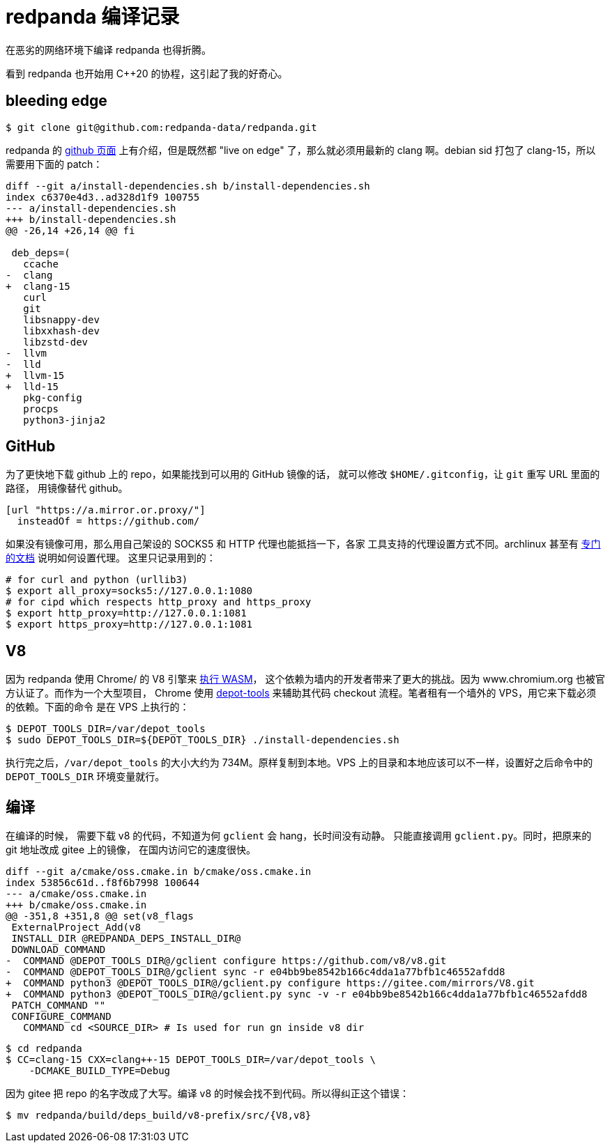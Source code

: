 = redpanda 编译记录
:page-tags: [redpanda, build, debian]
:date: 2022-04-11 10:35:43 +0800
:pp: {plus}{plus}

在恶劣的网络环境下编译 redpanda 也得折腾。

看到 redpanda 也开始用 C{pp}20 的协程，这引起了我的好奇心。

== bleeding edge

[source, shell]
----
$ git clone git@github.com:redpanda-data/redpanda.git
----

redpanda 的 https://github.com/redpanda-data/redpanda#build-manually[github 页面]
上有介绍，但是既然都 "live on edge" 了，那么就必须用最新的 clang 啊。debian sid
打包了 clang-15，所以需要用下面的 patch：

[source, diff]
----
diff --git a/install-dependencies.sh b/install-dependencies.sh
index c6370e4d3..ad328d1f9 100755
--- a/install-dependencies.sh
+++ b/install-dependencies.sh
@@ -26,14 +26,14 @@ fi

 deb_deps=(
   ccache
-  clang
+  clang-15
   curl
   git
   libsnappy-dev
   libxxhash-dev
   libzstd-dev
-  llvm
-  lld
+  llvm-15
+  lld-15
   pkg-config
   procps
   python3-jinja2
----

== GitHub

为了更快地下载 github 上的 repo，如果能找到可以用的 GitHub 镜像的话，
就可以修改 `$HOME/.gitconfig`，让 `git` 重写 URL 里面的路径，
用镜像替代 github。

[source, ini]
----
[url "https://a.mirror.or.proxy/"]
  insteadOf = https://github.com/
----

如果没有镜像可用，那么用自己架设的 SOCKS5 和 HTTP 代理也能抵挡一下，各家
工具支持的代理设置方式不同。archlinux 甚至有 https://wiki.archlinux.org/title/Proxy_server[专门的文档] 说明如何设置代理。
这里只记录用到的：

[source, shell]
----
# for curl and python (urllib3)
$ export all_proxy=socks5://127.0.0.1:1080
# for cipd which respects http_proxy and https_proxy
$ export http_proxy=http://127.0.0.1:1081
$ export https_proxy=http://127.0.0.1:1081
----

== V8

因为 redpanda 使用 Chrome/ 的 V8 引擎来 https://redpanda.com/blog/wasm-architecture/[执行 WASM]，
这个依赖为墙内的开发者带来了更大的挑战。因为 www.chromium.org 也被官方认证了。而作为一个大型项目，
Chrome 使用 https://www.chromium.org/developers/how-tos/install-depot-tools/[depot-tools]
来辅助其代码 checkout 流程。笔者租有一个墙外的 VPS，用它来下载必须的依赖。下面的命令
是在 VPS 上执行的：

[source， shell]
----
$ DEPOT_TOOLS_DIR=/var/depot_tools
$ sudo DEPOT_TOOLS_DIR=${DEPOT_TOOLS_DIR} ./install-dependencies.sh
----

执行完之后，`/var/depot_tools` 的大小大约为 734M。原样复制到本地。VPS
上的目录和本地应该可以不一样，设置好之后命令中的 `DEPOT_TOOLS_DIR` 环境变量就行。

== 编译

在编译的时候， 需要下载 v8 的代码，不知道为何 `gclient` 会 hang，长时间没有动静。
只能直接调用 `gclient.py`。同时，把原来的 git 地址改成 gitee 上的镜像，
在国内访问它的速度很快。

[source, diff]
----
diff --git a/cmake/oss.cmake.in b/cmake/oss.cmake.in
index 53856c61d..f8f6b7998 100644
--- a/cmake/oss.cmake.in
+++ b/cmake/oss.cmake.in
@@ -351,8 +351,8 @@ set(v8_flags
 ExternalProject_Add(v8
 INSTALL_DIR @REDPANDA_DEPS_INSTALL_DIR@
 DOWNLOAD_COMMAND
-  COMMAND @DEPOT_TOOLS_DIR@/gclient configure https://github.com/v8/v8.git
-  COMMAND @DEPOT_TOOLS_DIR@/gclient sync -r e04bb9be8542b166c4dda1a77bfb1c46552afdd8
+  COMMAND python3 @DEPOT_TOOLS_DIR@/gclient.py configure https://gitee.com/mirrors/V8.git
+  COMMAND python3 @DEPOT_TOOLS_DIR@/gclient.py sync -v -r e04bb9be8542b166c4dda1a77bfb1c46552afdd8
 PATCH_COMMAND ""
 CONFIGURE_COMMAND
   COMMAND cd <SOURCE_DIR> # Is used for run gn inside v8 dir
----

[source， shell]
----

$ cd redpanda
$ CC=clang-15 CXX=clang++-15 DEPOT_TOOLS_DIR=/var/depot_tools \
    -DCMAKE_BUILD_TYPE=Debug
----

因为 gitee 把 repo 的名字改成了大写。编译 v8 的时候会找不到代码。所以得纠正这个错误：

[source, shell]
----
$ mv redpanda/build/deps_build/v8-prefix/src/{V8,v8}
----
